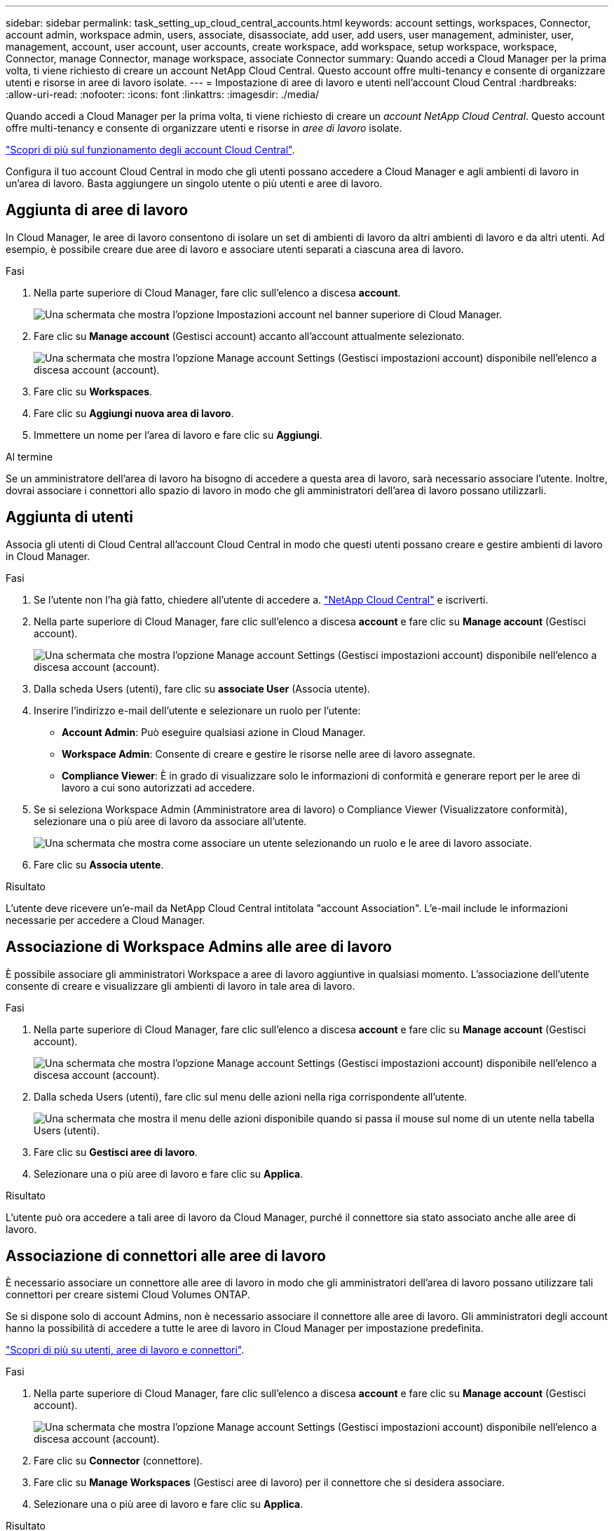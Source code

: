 ---
sidebar: sidebar 
permalink: task_setting_up_cloud_central_accounts.html 
keywords: account settings, workspaces, Connector, account admin, workspace admin, users, associate, disassociate, add user, add users, user management, administer, user, management, account, user account, user accounts, create workspace, add workspace, setup workspace, workspace, Connector, manage Connector, manage workspace, associate Connector 
summary: Quando accedi a Cloud Manager per la prima volta, ti viene richiesto di creare un account NetApp Cloud Central. Questo account offre multi-tenancy e consente di organizzare utenti e risorse in aree di lavoro isolate. 
---
= Impostazione di aree di lavoro e utenti nell'account Cloud Central
:hardbreaks:
:allow-uri-read: 
:nofooter: 
:icons: font
:linkattrs: 
:imagesdir: ./media/


[role="lead"]
Quando accedi a Cloud Manager per la prima volta, ti viene richiesto di creare un _account NetApp Cloud Central_. Questo account offre multi-tenancy e consente di organizzare utenti e risorse in _aree di lavoro_ isolate.

link:concept_cloud_central_accounts.html["Scopri di più sul funzionamento degli account Cloud Central"].

Configura il tuo account Cloud Central in modo che gli utenti possano accedere a Cloud Manager e agli ambienti di lavoro in un'area di lavoro. Basta aggiungere un singolo utente o più utenti e aree di lavoro.



== Aggiunta di aree di lavoro

In Cloud Manager, le aree di lavoro consentono di isolare un set di ambienti di lavoro da altri ambienti di lavoro e da altri utenti. Ad esempio, è possibile creare due aree di lavoro e associare utenti separati a ciascuna area di lavoro.

.Fasi
. Nella parte superiore di Cloud Manager, fare clic sull'elenco a discesa *account*.
+
image:screenshot_account_settings_menu.gif["Una schermata che mostra l'opzione Impostazioni account nel banner superiore di Cloud Manager."]

. Fare clic su *Manage account* (Gestisci account) accanto all'account attualmente selezionato.
+
image:screenshot_manage_account_settings.gif["Una schermata che mostra l'opzione Manage account Settings (Gestisci impostazioni account) disponibile nell'elenco a discesa account (account)."]

. Fare clic su *Workspaces*.
. Fare clic su *Aggiungi nuova area di lavoro*.
. Immettere un nome per l'area di lavoro e fare clic su *Aggiungi*.


.Al termine
Se un amministratore dell'area di lavoro ha bisogno di accedere a questa area di lavoro, sarà necessario associare l'utente. Inoltre, dovrai associare i connettori allo spazio di lavoro in modo che gli amministratori dell'area di lavoro possano utilizzarli.



== Aggiunta di utenti

Associa gli utenti di Cloud Central all'account Cloud Central in modo che questi utenti possano creare e gestire ambienti di lavoro in Cloud Manager.

.Fasi
. Se l'utente non l'ha già fatto, chiedere all'utente di accedere a. https://cloud.netapp.com["NetApp Cloud Central"^] e iscriverti.
. Nella parte superiore di Cloud Manager, fare clic sull'elenco a discesa *account* e fare clic su *Manage account* (Gestisci account).
+
image:screenshot_manage_account_settings.gif["Una schermata che mostra l'opzione Manage account Settings (Gestisci impostazioni account) disponibile nell'elenco a discesa account (account)."]

. Dalla scheda Users (utenti), fare clic su *associate User* (Associa utente).
. Inserire l'indirizzo e-mail dell'utente e selezionare un ruolo per l'utente:
+
** *Account Admin*: Può eseguire qualsiasi azione in Cloud Manager.
** *Workspace Admin*: Consente di creare e gestire le risorse nelle aree di lavoro assegnate.
** *Compliance Viewer*: È in grado di visualizzare solo le informazioni di conformità e generare report per le aree di lavoro a cui sono autorizzati ad accedere.


. Se si seleziona Workspace Admin (Amministratore area di lavoro) o Compliance Viewer (Visualizzatore conformità), selezionare una o più aree di lavoro da associare all'utente.
+
image:screenshot_associate_user.gif["Una schermata che mostra come associare un utente selezionando un ruolo e le aree di lavoro associate."]

. Fare clic su *Associa utente*.


.Risultato
L'utente deve ricevere un'e-mail da NetApp Cloud Central intitolata "account Association". L'e-mail include le informazioni necessarie per accedere a Cloud Manager.



== Associazione di Workspace Admins alle aree di lavoro

È possibile associare gli amministratori Workspace a aree di lavoro aggiuntive in qualsiasi momento. L'associazione dell'utente consente di creare e visualizzare gli ambienti di lavoro in tale area di lavoro.

.Fasi
. Nella parte superiore di Cloud Manager, fare clic sull'elenco a discesa *account* e fare clic su *Manage account* (Gestisci account).
+
image:screenshot_manage_account_settings.gif["Una schermata che mostra l'opzione Manage account Settings (Gestisci impostazioni account) disponibile nell'elenco a discesa account (account)."]

. Dalla scheda Users (utenti), fare clic sul menu delle azioni nella riga corrispondente all'utente.
+
image:screenshot_associate_user_workspace.gif["Una schermata che mostra il menu delle azioni disponibile quando si passa il mouse sul nome di un utente nella tabella Users (utenti)."]

. Fare clic su *Gestisci aree di lavoro*.
. Selezionare una o più aree di lavoro e fare clic su *Applica*.


.Risultato
L'utente può ora accedere a tali aree di lavoro da Cloud Manager, purché il connettore sia stato associato anche alle aree di lavoro.



== Associazione di connettori alle aree di lavoro

È necessario associare un connettore alle aree di lavoro in modo che gli amministratori dell'area di lavoro possano utilizzare tali connettori per creare sistemi Cloud Volumes ONTAP.

Se si dispone solo di account Admins, non è necessario associare il connettore alle aree di lavoro. Gli amministratori degli account hanno la possibilità di accedere a tutte le aree di lavoro in Cloud Manager per impostazione predefinita.

link:concept_cloud_central_accounts.html#users-workspaces-and-service-connectors["Scopri di più su utenti, aree di lavoro e connettori"].

.Fasi
. Nella parte superiore di Cloud Manager, fare clic sull'elenco a discesa *account* e fare clic su *Manage account* (Gestisci account).
+
image:screenshot_manage_account_settings.gif["Una schermata che mostra l'opzione Manage account Settings (Gestisci impostazioni account) disponibile nell'elenco a discesa account (account)."]

. Fare clic su *Connector* (connettore).
. Fare clic su *Manage Workspaces* (Gestisci aree di lavoro) per il connettore che si desidera associare.
. Selezionare una o più aree di lavoro e fare clic su *Applica*.


.Risultato
Gli amministratori dell'area di lavoro possono ora utilizzare questi connettori per creare sistemi Cloud Volumes ONTAP.



== Quali sono le prossime novità?

Ora che hai configurato il tuo account, puoi gestirlo in qualsiasi momento rimuovendo utenti, gestendo aree di lavoro, connettori e sottoscrizioni. link:task_managing_cloud_central_accounts.html["Scopri di più"].
